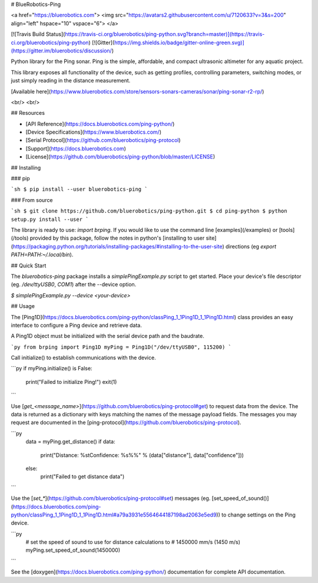 # BlueRobotics-Ping

<a href="https://bluerobotics.com">
<img src="https://avatars2.githubusercontent.com/u/7120633?v=3&s=200" align="left" hspace="10" vspace="6">
</a>

[![Travis Build Status](https://travis-ci.org/bluerobotics/ping-python.svg?branch=master)](https://travis-ci.org/bluerobotics/ping-python)
[![Gitter](https://img.shields.io/badge/gitter-online-green.svg)](https://gitter.im/bluerobotics/discussion/)

Python library for the Ping sonar. Ping is the simple, affordable, and compact ultrasonic altimeter for any aquatic project.

This library exposes all functionality of the device, such as getting profiles, controlling parameters, switching modes, or just simply reading in the distance measurement.

[Available here](https://www.bluerobotics.com/store/sensors-sonars-cameras/sonar/ping-sonar-r2-rp/)

<br/>
<br/>

## Resources

* [API Reference](https://docs.bluerobotics.com/ping-python/)
* [Device Specifications](https://www.bluerobotics.com/)
* [Serial Protocol](https://github.com/bluerobotics/ping-protocol)
* [Support](https://docs.bluerobotics.com)
* [License](https://github.com/bluerobotics/ping-python/blob/master/LICENSE)


## Installing

### pip

```sh
$ pip install --user bluerobotics-ping
```

### From source

```sh
$ git clone https://github.com/bluerobotics/ping-python.git
$ cd ping-python
$ python setup.py install --user
```

The library is ready to use: `import brping`. If you would like to use the command line [examples](/examples) or [tools](/tools) provided by this package, follow the notes in python's [installing to user site](https://packaging.python.org/tutorials/installing-packages/#installing-to-the-user-site) directions (eg `export PATH=PATH:~/.local/bin`).

## Quick Start

The `bluerobotics-ping` package installs a `simplePingExample.py` script to get started. Place your device's file descriptor (eg. `/dev/ttyUSB0`, `COM1`) after the --device option.

`$ simplePingExample.py --device <your-device>`

## Usage

The [Ping1D](https://docs.bluerobotics.com/ping-python/classPing_1_1Ping1D_1_1Ping1D.html) class provides an easy interface to configure a Ping device and retrieve data.

A Ping1D object must be initialized with the serial device path and the baudrate.

```py
from brping import Ping1D
myPing = Ping1D("/dev/ttyUSB0", 115200)
```

Call initialize() to establish communications with the device.

```py
if myPing.initialize() is False:
    print("Failed to initialize Ping!")
    exit(1)
```

Use [`get_<message_name>`](https://github.com/bluerobotics/ping-protocol#get) to request data from the device. The data is returned as a dictionary with keys matching the names of the message payload fields. The messages you may request are documented in the [ping-protocol](https://github.com/bluerobotics/ping-protocol).

```py
    data = myPing.get_distance()
    if data:
        print("Distance: %s\tConfidence: %s%%" % (data["distance"], data["confidence"]))
    else:
        print("Failed to get distance data")
```

Use the [`set_*`](https://github.com/bluerobotics/ping-protocol#set) messages (eg. [set_speed_of_sound()](https://docs.bluerobotics.com/ping-python/classPing_1_1Ping1D_1_1Ping1D.html#a79a3931e5564644187198ad2063e5ed9)) to change settings on the Ping device.

```py
    # set the speed of sound to use for distance calculations to
    # 1450000 mm/s (1450 m/s)
    myPing.set_speed_of_sound(1450000)
```

See the [doxygen](https://docs.bluerobotics.com/ping-python/) documentation for complete API documentation.


